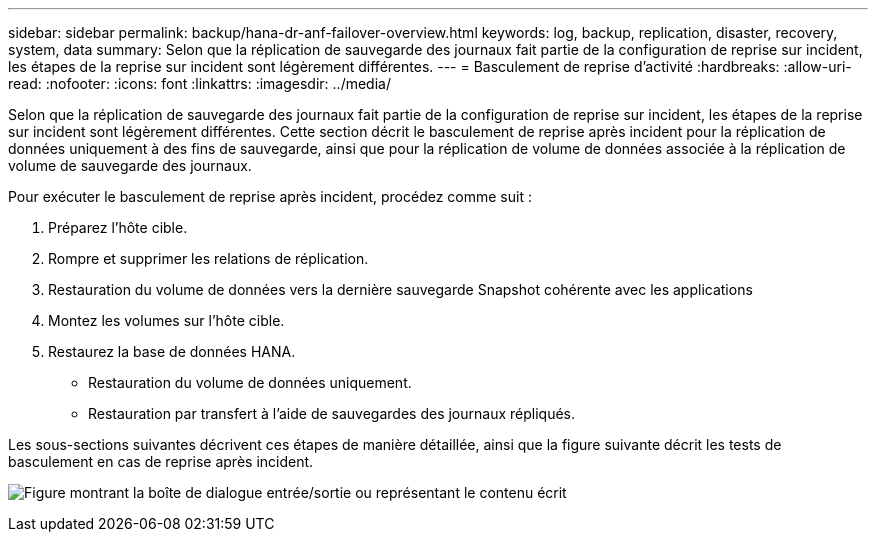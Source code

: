 ---
sidebar: sidebar 
permalink: backup/hana-dr-anf-failover-overview.html 
keywords: log, backup, replication, disaster, recovery, system, data 
summary: Selon que la réplication de sauvegarde des journaux fait partie de la configuration de reprise sur incident, les étapes de la reprise sur incident sont légèrement différentes. 
---
= Basculement de reprise d'activité
:hardbreaks:
:allow-uri-read: 
:nofooter: 
:icons: font
:linkattrs: 
:imagesdir: ../media/


[role="lead"]
Selon que la réplication de sauvegarde des journaux fait partie de la configuration de reprise sur incident, les étapes de la reprise sur incident sont légèrement différentes. Cette section décrit le basculement de reprise après incident pour la réplication de données uniquement à des fins de sauvegarde, ainsi que pour la réplication de volume de données associée à la réplication de volume de sauvegarde des journaux.

Pour exécuter le basculement de reprise après incident, procédez comme suit :

. Préparez l'hôte cible.
. Rompre et supprimer les relations de réplication.
. Restauration du volume de données vers la dernière sauvegarde Snapshot cohérente avec les applications
. Montez les volumes sur l'hôte cible.
. Restaurez la base de données HANA.
+
** Restauration du volume de données uniquement.
** Restauration par transfert à l'aide de sauvegardes des journaux répliqués.




Les sous-sections suivantes décrivent ces étapes de manière détaillée, ainsi que la figure suivante décrit les tests de basculement en cas de reprise après incident.

image:saphana-dr-anf_image26.png["Figure montrant la boîte de dialogue entrée/sortie ou représentant le contenu écrit"]
